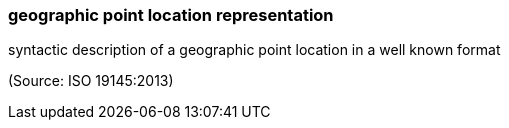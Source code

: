 === geographic point location representation

syntactic description of a geographic point location in a well known format

(Source: ISO 19145:2013)

